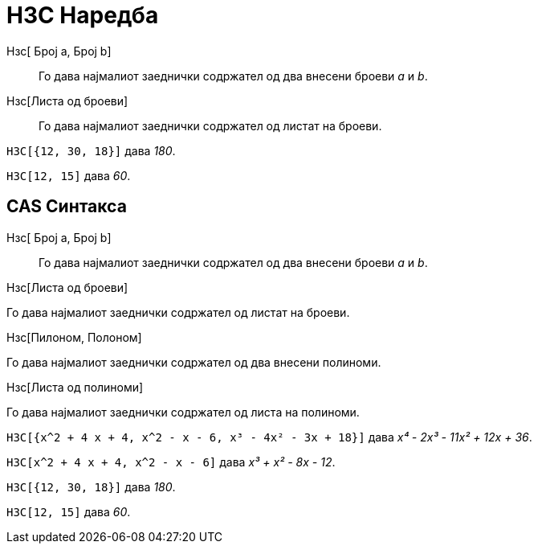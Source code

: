 = НЗС Наредба
:page-en: commands/LCM
ifdef::env-github[:imagesdir: /mk/modules/ROOT/assets/images]

Нзс[ Број a, Број b]::
  Го дава најмалиот заеднички содржател од два внесени броеви _a_ и _b_.
Нзс[Листа од броеви]::
  Го дава најмалиот заеднички содржател од листат на броеви.

[EXAMPLE]
====

`++НЗС[{12, 30, 18}]++` дава _180_.

====

[EXAMPLE]
====

`++НЗС[12, 15]++` дава _60_.

====

== CAS Синтакса

Нзс[ Број a, Број b]::

Го дава најмалиот заеднички содржател од два внесени броеви _a_ и _b_.

Нзс[Листа од броеви]

Го дава најмалиот заеднички содржател од листат на броеви.

Нзс[Пилоном, Полоном]

Го дава најмалиот заеднички содржател од два внесени полиноми.

Нзс[Листа од полиноми]

Го дава најмалиот заеднички содржател од листа на полиноми.

[EXAMPLE]
====

`++НЗС[{x^2 + 4 x + 4, x^2 - x - 6, x³ - 4x² - 3x + 18}]++` дава _x⁴ - 2x³ - 11x² + 12x + 36_.

====

[EXAMPLE]
====

`++НЗС[x^2 + 4 x + 4, x^2 - x - 6]++` дава _x³ + x² - 8x - 12_.

====

[EXAMPLE]
====

`++НЗС[{12, 30, 18}]++` дава _180_.

====

[EXAMPLE]
====

`++НЗС[12, 15]++` дава _60_.

====
